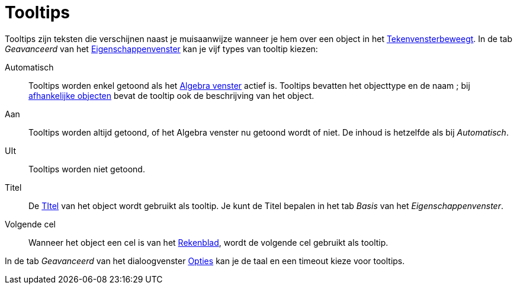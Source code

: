 = Tooltips
ifdef::env-github[:imagesdir: /nl/modules/ROOT/assets/images]

Tooltips zijn teksten die verschijnen naast je muisaanwijze wanneer je hem over een object in het
xref:/Tekenvenster.adoc[Tekenvensterbeweegt]. In de tab _Geavanceerd_ van het
xref:/Eigenschappen_dialoogvenster.adoc[Eigenschappenvenster] kan je vijf types van tooltip kiezen:

Automatisch::
  Tooltips worden enkel getoond als het xref:/Algebra_venster.adoc[Algebra venster] actief is. Tooltips bevatten het
  objecttype en de naam ; bij xref:/Vrije_afhankelijke_en_hulpobjecten.adoc[afhankelijke objecten] bevat de tooltip ook
  de beschrijving van het object.
Aan::
  Tooltips worden altijd getoond, of het Algebra venster nu getoond wordt of niet. De inhoud is hetzelfde als bij
  _Automatisch_.
UIt::
  Tooltips worden niet getoond.
Titel::
  De xref:/Labels_en_titels.adoc[TItel] van het object wordt gebruikt als tooltip. Je kunt de Titel bepalen in het tab
  _Basis_ van het _Eigenschappenvenster_.
Volgende cel::
  Wanneer het object een cel is van het xref:/Rekenblad.adoc[Rekenblad], wordt de volgende cel gebruikt als tooltip.

In de tab _Geavanceerd_ van het dialoogvenster xref:/Opties_uitleg.adoc[Opties] kan je de taal en een timeout kieze voor
tooltips.
